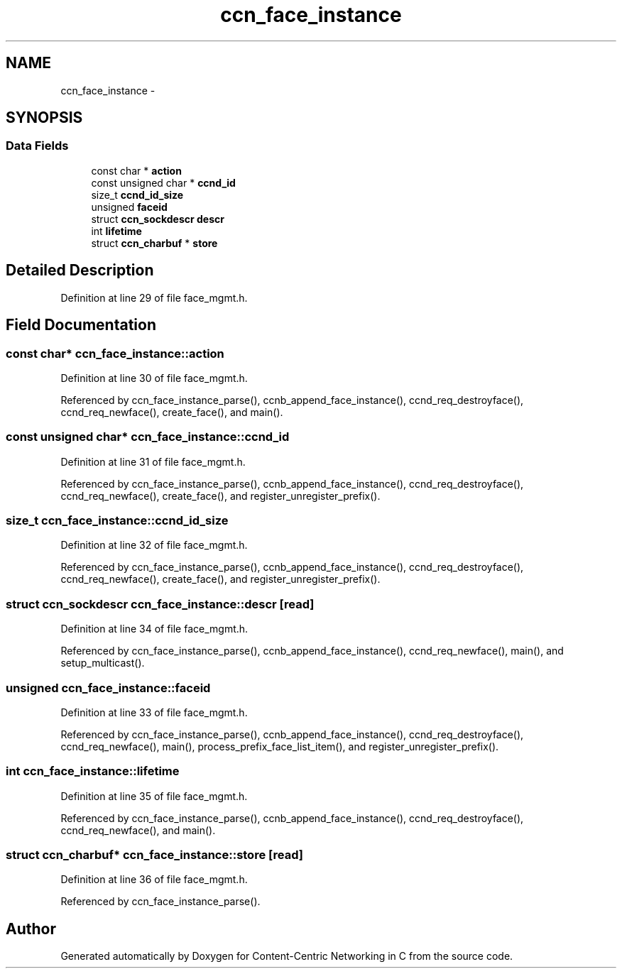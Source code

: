 .TH "ccn_face_instance" 3 "4 Nov 2010" "Version 0.3.0" "Content-Centric Networking in C" \" -*- nroff -*-
.ad l
.nh
.SH NAME
ccn_face_instance \- 
.SH SYNOPSIS
.br
.PP
.SS "Data Fields"

.in +1c
.ti -1c
.RI "const char * \fBaction\fP"
.br
.ti -1c
.RI "const unsigned char * \fBccnd_id\fP"
.br
.ti -1c
.RI "size_t \fBccnd_id_size\fP"
.br
.ti -1c
.RI "unsigned \fBfaceid\fP"
.br
.ti -1c
.RI "struct \fBccn_sockdescr\fP \fBdescr\fP"
.br
.ti -1c
.RI "int \fBlifetime\fP"
.br
.ti -1c
.RI "struct \fBccn_charbuf\fP * \fBstore\fP"
.br
.in -1c
.SH "Detailed Description"
.PP 
Definition at line 29 of file face_mgmt.h.
.SH "Field Documentation"
.PP 
.SS "const char* \fBccn_face_instance::action\fP"
.PP
Definition at line 30 of file face_mgmt.h.
.PP
Referenced by ccn_face_instance_parse(), ccnb_append_face_instance(), ccnd_req_destroyface(), ccnd_req_newface(), create_face(), and main().
.SS "const unsigned char* \fBccn_face_instance::ccnd_id\fP"
.PP
Definition at line 31 of file face_mgmt.h.
.PP
Referenced by ccn_face_instance_parse(), ccnb_append_face_instance(), ccnd_req_destroyface(), ccnd_req_newface(), create_face(), and register_unregister_prefix().
.SS "size_t \fBccn_face_instance::ccnd_id_size\fP"
.PP
Definition at line 32 of file face_mgmt.h.
.PP
Referenced by ccn_face_instance_parse(), ccnb_append_face_instance(), ccnd_req_destroyface(), ccnd_req_newface(), create_face(), and register_unregister_prefix().
.SS "struct \fBccn_sockdescr\fP \fBccn_face_instance::descr\fP\fC [read]\fP"
.PP
Definition at line 34 of file face_mgmt.h.
.PP
Referenced by ccn_face_instance_parse(), ccnb_append_face_instance(), ccnd_req_newface(), main(), and setup_multicast().
.SS "unsigned \fBccn_face_instance::faceid\fP"
.PP
Definition at line 33 of file face_mgmt.h.
.PP
Referenced by ccn_face_instance_parse(), ccnb_append_face_instance(), ccnd_req_destroyface(), ccnd_req_newface(), main(), process_prefix_face_list_item(), and register_unregister_prefix().
.SS "int \fBccn_face_instance::lifetime\fP"
.PP
Definition at line 35 of file face_mgmt.h.
.PP
Referenced by ccn_face_instance_parse(), ccnb_append_face_instance(), ccnd_req_destroyface(), ccnd_req_newface(), and main().
.SS "struct \fBccn_charbuf\fP* \fBccn_face_instance::store\fP\fC [read]\fP"
.PP
Definition at line 36 of file face_mgmt.h.
.PP
Referenced by ccn_face_instance_parse().

.SH "Author"
.PP 
Generated automatically by Doxygen for Content-Centric Networking in C from the source code.
